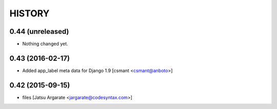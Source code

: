 HISTORY
=======

0.44 (unreleased)
-----------------

- Nothing changed yet.


0.43 (2016-02-17)
-----------------

- Added app_label meta data for Django 1.9 [csmant <csmant@anboto>]



0.42 (2015-09-15)
-----------------

- files [Jatsu Argarate <jargarate@codesyntax.com>]


